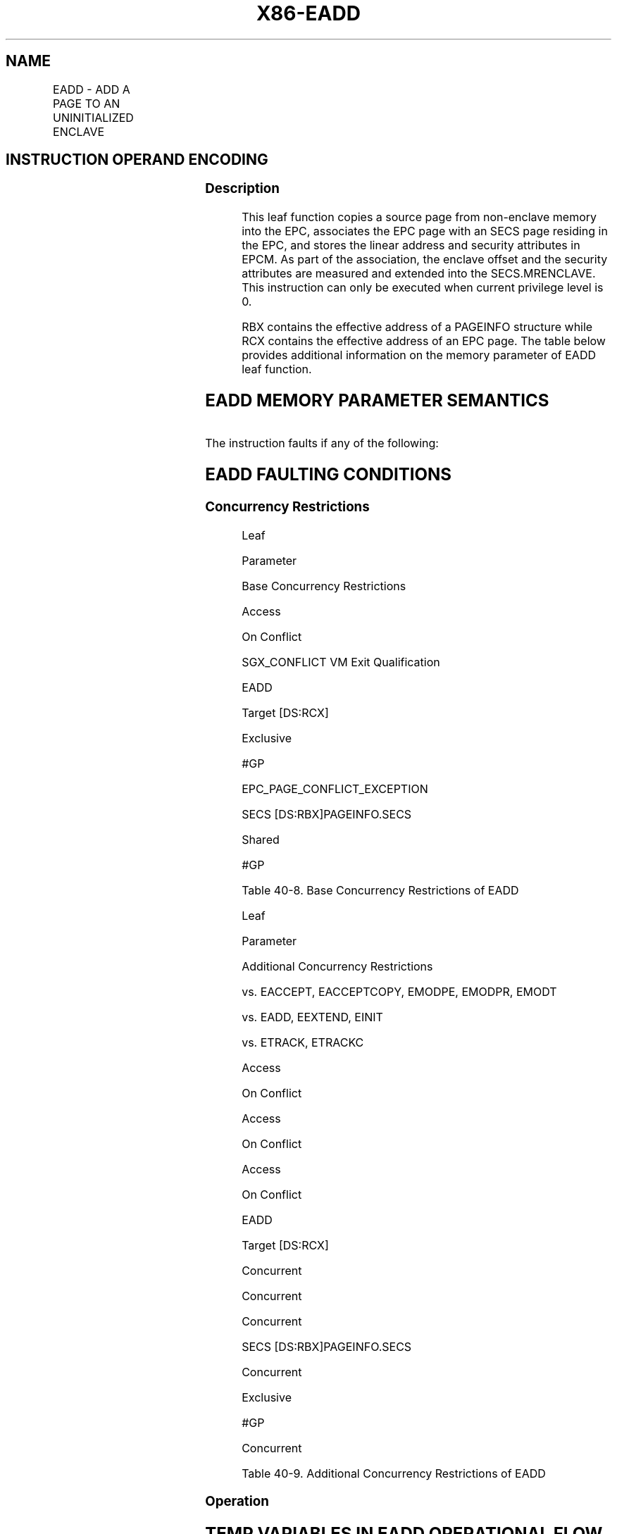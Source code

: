 .nh
.TH "X86-EADD" "7" "May 2019" "TTMO" "Intel x86-64 ISA Manual"
.SH NAME
EADD - ADD A PAGE TO AN UNINITIALIZED ENCLAVE
.TS
allbox;
l l l l l 
l l l l l .
\fB\fCOpcode/Instruction\fR	\fB\fCOp/En\fR	\fB\fC64/32 bit Mode Support\fR	\fB\fCCPUID Feature Flag\fR	\fB\fCDescription\fR
EAX = 01H ENCLS[EADD]	IR	V/V	SGX1	T{
This leaf function adds a page to an uninitialized enclave.
T}
.TE

.SH INSTRUCTION OPERAND ENCODING
.TS
allbox;
l l l l 
l l l l .
Op/En	EAX	RBX	RCX
IR	EADD (In)	Address of a PAGEINFO (In)	T{
Address of the destination EPC page (In)
T}
.TE

.SS Description
.PP
This leaf function copies a source page from non\-enclave memory into the
EPC, associates the EPC page with an SECS page residing in the EPC, and
stores the linear address and security attributes in EPCM. As part of
the association, the enclave offset and the security attributes are
measured and extended into the SECS.MRENCLAVE. This instruction can only
be executed when current privilege level is 0.

.PP
RBX contains the effective address of a PAGEINFO structure while RCX
contains the effective address of an EPC page. The table below provides
additional information on the memory parameter of EADD leaf function.

.SH EADD MEMORY PARAMETER SEMANTICS
.TS
allbox;
l l l l l 
l l l l l .
PAGEINFO	PAGEINFO.SECS	PAGEINFO.SRCPGE	PAGEINFO.SECINFO	EPCPAGE
T{
Read access permitted by Non Enclave
T}
	T{
Read/Write access permitted by Enclave
T}
	T{
Read access permitted by Non Enclave
T}
	T{
Read access permitted by Non Enclave
T}
	T{
Write access permitted by Enclave
T}
.TE

.PP
The instruction faults if any of the following:

.SH EADD FAULTING CONDITIONS
.TS
allbox;
l l 
l l .
T{
The operands are not properly aligned.
T}
	T{
Unsupported security attributes are set.
T}
Refers to an invalid SECS.	T{
Reference is made to an SECS that is locked by another thread.
T}
T{
The EPC page is locked by another thread.
T}
	T{
RCX does not contain an effective address of an EPC page.
T}
The EPC page is already valid.	T{
If security attributes specifies a TCS and the source page specifies unsupported TCS values or fields.
T}
The SECS has been initialized.	T{
The specified enclave offset is outside of the enclave address space.
T}
.TE

.SS Concurrency Restrictions
.PP
Leaf

.PP
Parameter

.PP
Base Concurrency Restrictions

.PP
Access

.PP
On Conflict

.PP
SGX\_CONFLICT VM Exit Qualification

.PP
EADD

.PP
Target [DS:RCX]

.PP
Exclusive

.PP
#GP

.PP
EPC\_PAGE\_CONFLICT\_EXCEPTION

.PP
SECS [DS:RBX]PAGEINFO.SECS

.PP
Shared

.PP
#GP

.PP
Table 40\-8\&. Base Concurrency
Restrictions of EADD

.PP
Leaf

.PP
Parameter

.PP
Additional Concurrency Restrictions

.PP
vs. EACCEPT, EACCEPTCOPY, EMODPE, EMODPR, EMODT

.PP
vs. EADD, EEXTEND, EINIT

.PP
vs. ETRACK, ETRACKC

.PP
Access

.PP
On Conflict

.PP
Access

.PP
On Conflict

.PP
Access

.PP
On Conflict

.PP
EADD

.PP
Target [DS:RCX]

.PP
Concurrent

.PP
Concurrent

.PP
Concurrent

.PP
SECS [DS:RBX]PAGEINFO.SECS

.PP
Concurrent

.PP
Exclusive

.PP
#GP

.PP
Concurrent

.PP
Table 40\-9\&. Additional Concurrency
Restrictions of EADD

.SS Operation
.SH TEMP VARIABLES IN EADD OPERATIONAL FLOW
.TS
allbox;
l l l l 
l l l l .
\fB\fCName\fR	\fB\fCType\fR	\fB\fCSize (bits)\fR	\fB\fCDescription\fR
TMP\_SRCPGE	Effective Address	32/64	T{
Effective address of the source page.
T}
TMP\_SECS	Effective Address	32/64	T{
Effective address of the SECS destination page.
T}
TMP\_SECINFO	Effective Address	32/64	T{
Effective address of an SECINFO structure which contains security attributes of the page to be added.
T}
SCRATCH\_SECINFO	SECINFO	512	T{
Scratch storage for holding the contents of DS:TMP
T}
\_
SECINFO.
TMP\_LINADDR	Unsigned Integer	64	T{
Holds the linear address to be stored in the EPCM and used to calculate TMP
T}
\_
ENCLAVEOFFSET.
TMP\_ENCLAVEOFFSET	Enclave Offset	64	T{
The page displacement from the enclave base address.
T}
TMPUPDATEFIELD	SHA256 Buffer	512	T{
Buffer used to hold data being added to TMP
T}
\_
SECS.MRENCLAVE.
.TE

.PP
IF (DS:RBX is not 32Byte Aligned)

.PP
THEN #GP(0); FI;

.PP
IF (DS:RCX is not 4KByte Aligned)

.PP
THEN #GP(0); FI;

.PP
IF (DS:RCX does not resolve within an EPC)

.PP
THEN #PF(DS:RCX); FI;

.PP
TMP\_SRCPGE ← DS:RBX.SRCPGE;

.PP
TMP\_SECS ← DS:RBX.SECS;

.PP
TMP\_SECINFO ← DS:RBX.SECINFO;

.PP
TMP\_LINADDR ← DS:RBX.LINADDR;

.PP
IF (DS:TMP\_SRCPGE is not 4KByte aligned or DS:TMP\_SECS is not 4KByte
aligned or

.PP
DS:TMP\_SECINFO is not 64Byte aligned or TMP\_LINADDR is not 4KByte
aligned)

.PP
THEN #GP(0); FI;

.PP
IF (DS:TMP\_SECS does not resolve within an EPC)

.PP
THEN #PF(DS:TMP\_SECS); FI;

.PP
SCRATCH\_SECINFO ← DS:TMP\_SECINFO;

.PP
(* Check for misconfigured SECINFO flags*)

.PP
IF (SCRATCH\_SECINFO reserved fields are not zero or

.PP
! (SCRATCH\_SECINFO.FLAGS.PT is PT\_REG or SCRATCH\_SECINFO.FLAGS.PT is
PT\_TCS) )

.PP
THEN #GP(0); FI;

.PP
(* Check the EPC page for concurrency *)

.PP
IF (EPC page is not available for EADD)

.PP
THEN

.PP
IF (\&lt;\&lt;VMX non\-root operation\&gt;\&gt; AND
\&lt;\&lt;ENABLE\_EPC\_VIRTUALIZATION\_EXTENSIONS\&gt;\&gt;)

.PP
THEN

.PP
VMCS.Exit\_reason ← SGX\_CONFLICT;

.PP
VMCS.Exit\_qualification.code ← EPC\_PAGE\_CONFLICT\_EXCEPTION;

.PP
VMCS.Exit\_qualification.error ← 0;

.PP
VMCS.Guest\-physical\_address←\&lt;\&lt; translation of DS:RCX produced by
paging \&gt;\&gt;;

.PP
VMCS.Guest\-linear\_address ← DS:RCX;

.PP
Deliver VMEXIT;

.PP
ELSE

.PP
#GP(0);

.PP
FI;

.PP
FI;

.PP
IF (EPCM(DS:RCX).VALID ≠ 0)

.PP
THEN #PF(DS:RCX); FI;

.PP
(* Check the SECS for concurrency *)

.PP
IF (SECS is not available for EADD)

.PP
THEN #GP(0); FI;

.PP
IF (EPCM(DS:TMP\_SECS).VALID = 0 or EPCM(DS:TMP\_SECS).PT ≠ PT\_SECS)

.PP
THEN #PF(DS:TMP\_SECS); FI;

.PP
(* Copy 4KBytes from source page to EPC page*)

.PP
DS:RCX[32767:0] ← DS:TMP\_SRCPGE[32767:0];

.PP
CASE (SCRATCH\_SECINFO.FLAGS.PT)

.PP
PT\_TCS:

.PP
IF (DS:RCX.RESERVED ≠ 0) #GP(0); FI;

.PP
IF ( (DS:TMP\_SECS.ATTRIBUTES.MODE64BIT = 0) and

.PP
((DS:TCS.FSLIMIT \& 0FFFH ≠ 0FFFH) or (DS:TCS.GSLIMIT \& 0FFFH ≠ 0FFFH) ))
#GP(0); FI;

.PP
BREAK;

.PP
PT\_REG:

.PP
IF (SCRATCH\_SECINFO.FLAGS.W = 1 and SCRATCH\_SECINFO.FLAGS.R = 0)
#GP(0); FI;

.PP
BREAK;

.PP
ESAC;

.PP
(* Check the enclave offset is within the enclave linear address space
*) IF (TMP\_LINADDR \&lt; DS:TMP\_SECS.BASEADDR or TMP\_LINADDR ≥
DS:TMP\_SECS.BASEADDR + DS:TMP\_SECS.SIZE) THEN #GP(0); FI;

.PP
(* Check concurrency of measurement resource*)

.PP
IF (Measurement being updated)

.PP
THEN #GP(0); FI;

.PP
(* Check if the enclave to which the page will be added is already in
Initialized state *)

.PP
IF (DS:TMP\_SECS already initialized)

.PP
THEN #GP(0); FI;

.PP
(* For TCS pages, force EPCM.rwx bits to 0 and no debug access *)

.PP
IF (SCRATCH\_SECINFO.FLAGS.PT = PT\_TCS)

.PP
THEN

.PP
SCRATCH\_SECINFO.FLAGS.R ← 0;

.PP
SCRATCH\_SECINFO.FLAGS.W ← 0;

.PP
SCRATCH\_SECINFO.FLAGS.X ← 0;

.PP
(DS:RCX).FLAGS.DBGOPTIN←0; // force TCS.FLAGS.DBGOPTIN off

.PP
DS:RCX.CSSA ← 0;

.PP
DS:RCX.AEP ← 0;

.PP
DS:RCX.STATE ← 0;

.PP
FI;

.PP
(* Add enclave offset and security attributes to MRENCLAVE *)

.PP
TMP\_ENCLAVEOFFSET←TMP\_LINADDR \- DS:TMP\_SECS.BASEADDR;

.PP
TMPUPDATEFIELD[63:0]←0000000044444145H; // “EADD”

.PP
TMPUPDATEFIELD[127:64] ← TMP\_ENCLAVEOFFSET;

.PP
TMPUPDATEFIELD[511:128]←SCRATCH\_SECINFO[375:0]; // 48 bytes

.PP
DS:TMP\_SECS.MRENCLAVE←SHA256UPDATE(DS:TMP\_SECS.MRENCLAVE,
TMPUPDATEFIELD)

.PP
INC enclave’s MRENCLAVE update counter;

.PP
(* Add enclave offset and security attributes to MRENCLAVE *)

.PP
EPCM(DS:RCX).R ← SCRATCH\_SECINFO.FLAGS.R;

.PP
EPCM(DS:RCX).W ← SCRATCH\_SECINFO.FLAGS.W;

.PP
EPCM(DS:RCX).X ← SCRATCH\_SECINFO.FLAGS.X;

.PP
EPCM(DS:RCX).PT ← SCRATCH\_SECINFO.FLAGS.PT;

.PP
EPCM(DS:RCX).ENCLAVEADDRESS ← TMP\_LINADDR;

.PP
(* associate the EPCPAGE with the SECS by storing the SECS identifier
of DS:TMP\_SECS *)

.PP
Update EPCM(DS:RCX) SECS identifier to reference DS:TMP\_SECS
identifier;

.PP
(* Set EPCM entry fields *)

.PP
EPCM(DS:RCX).BLOCKED ← 0;

.PP
EPCM(DS:RCX).PENDING ← 0;

.PP
EPCM(DS:RCX).MODIFIED ← 0;

.PP
EPCM(DS:RCX).VALID ← 1;

.SS Flags Affected
.PP
None

.SS Protected Mode Exceptions
.PP
#GP(0)

.PP
If a memory operand effective address is outside the DS segment limit.

.PP
If a memory operand is not properly aligned.

.PP
If an enclave memory operand is outside of the EPC.

.PP
If an enclave memory operand is the wrong type.

.PP
If a memory operand is locked.

.PP
If the enclave is initialized.

.PP
If the enclave's MRENCLAVE is locked.

.PP
If the TCS page reserved bits are set.

.PP
#PF(error

.PP
code) If a page fault occurs in accessing memory operands.

.PP
If the EPC page is valid.

.SS 64\-Bit Mode Exceptions
.PP
#GP(0)

.PP
If a memory operand is non\-canonical form.

.PP
If a memory operand is not properly aligned.

.PP
If an enclave memory operand is outside of the EPC.

.PP
If an enclave memory operand is the wrong type.

.PP
If a memory operand is locked.

.PP
If the enclave is initialized.

.PP
If the enclave's MRENCLAVE is locked.

.PP
If the TCS page reserved bits are set.

.PP
#PF(error

.PP
code) If a page fault occurs in accessing memory operands.

.PP
If the EPC page is valid.

.SH SEE ALSO
.PP
x86\-manpages(7) for a list of other x86\-64 man pages.

.SH COLOPHON
.PP
This UNOFFICIAL, mechanically\-separated, non\-verified reference is
provided for convenience, but it may be incomplete or broken in
various obvious or non\-obvious ways. Refer to Intel® 64 and IA\-32
Architectures Software Developer’s Manual for anything serious.

.br
This page is generated by scripts; therefore may contain visual or semantical bugs. Please report them (or better, fix them) on https://github.com/ttmo-O/x86-manpages.

.br
Copyleft TTMO 2020 (Turkish Unofficial Chamber of Reverse Engineers - https://ttmo.re).

